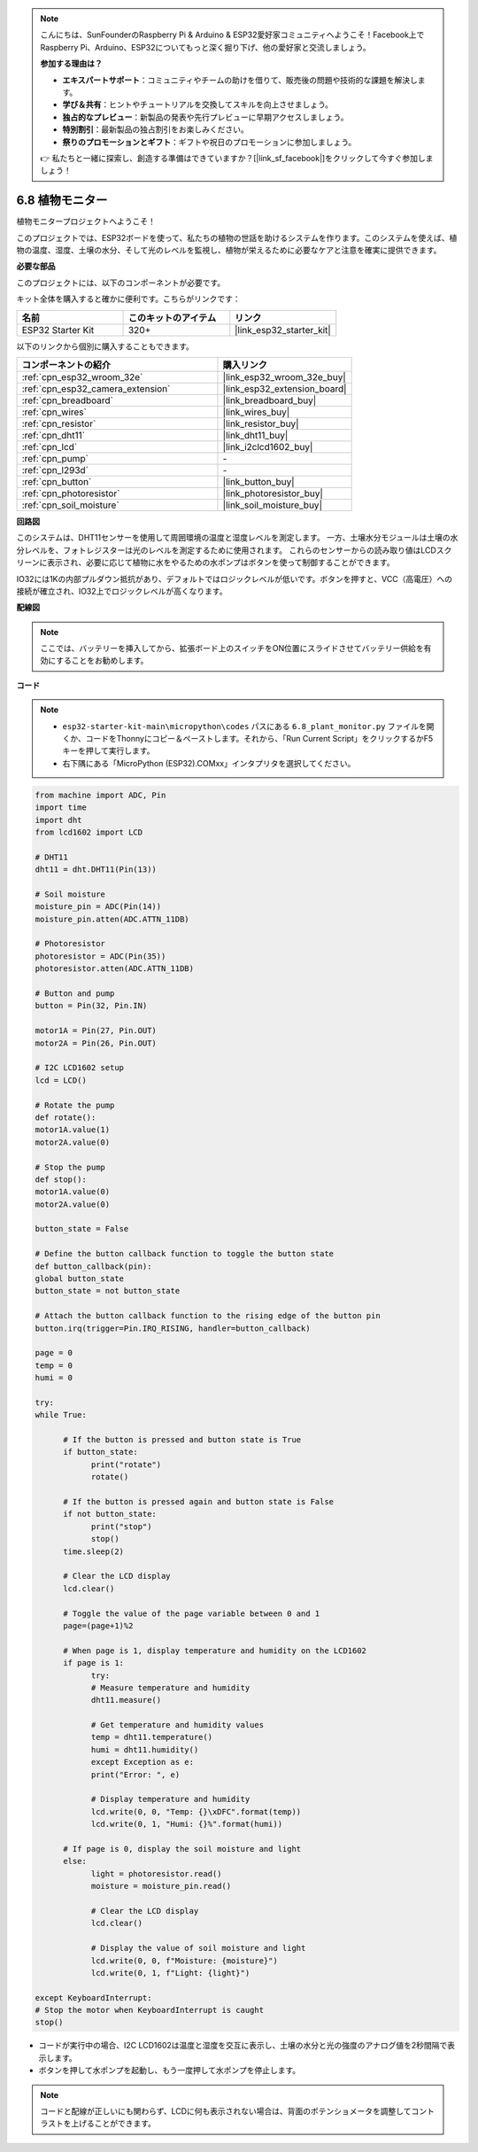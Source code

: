 .. note::

    こんにちは、SunFounderのRaspberry Pi & Arduino & ESP32愛好家コミュニティへようこそ！Facebook上でRaspberry Pi、Arduino、ESP32についてもっと深く掘り下げ、他の愛好家と交流しましょう。

    **参加する理由は？**

    - **エキスパートサポート**：コミュニティやチームの助けを借りて、販売後の問題や技術的な課題を解決します。
    - **学び＆共有**：ヒントやチュートリアルを交換してスキルを向上させましょう。
    - **独占的なプレビュー**：新製品の発表や先行プレビューに早期アクセスしましょう。
    - **特別割引**：最新製品の独占割引をお楽しみください。
    - **祭りのプロモーションとギフト**：ギフトや祝日のプロモーションに参加しましょう。

    👉 私たちと一緒に探索し、創造する準備はできていますか？[|link_sf_facebook|]をクリックして今すぐ参加しましょう！

.. _py_plant_monitor:

6.8 植物モニター
===============================

植物モニタープロジェクトへようこそ！

このプロジェクトでは、ESP32ボードを使って、私たちの植物の世話を助けるシステムを作ります。このシステムを使えば、植物の温度、湿度、土壌の水分、そして光のレベルを監視し、植物が栄えるために必要なケアと注意を確実に提供できます。

**必要な部品**

このプロジェクトには、以下のコンポーネントが必要です。

キット全体を購入すると確かに便利です。こちらがリンクです：

.. list-table::
    :widths: 20 20 20
    :header-rows: 1

    *   - 名前
        - このキットのアイテム
        - リンク
    *   - ESP32 Starter Kit
        - 320+
        - |link_esp32_starter_kit|

以下のリンクから個別に購入することもできます。

.. list-table::
    :widths: 30 20
    :header-rows: 1

    *   - コンポーネントの紹介
        - 購入リンク

    *   - :ref:`cpn_esp32_wroom_32e`
        - |link_esp32_wroom_32e_buy|
    *   - :ref:`cpn_esp32_camera_extension`
        - |link_esp32_extension_board|
    *   - :ref:`cpn_breadboard`
        - |link_breadboard_buy|
    *   - :ref:`cpn_wires`
        - |link_wires_buy|
    *   - :ref:`cpn_resistor`
        - |link_resistor_buy|
    *   - :ref:`cpn_dht11`
        - |link_dht11_buy|
    *   - :ref:`cpn_lcd`
        - |link_i2clcd1602_buy|
    *   - :ref:`cpn_pump`
        - \-
    *   - :ref:`cpn_l293d`
        - \-
    *   - :ref:`cpn_button`
        - |link_button_buy|
    *   - :ref:`cpn_photoresistor`
        - |link_photoresistor_buy|
    *   - :ref:`cpn_soil_moisture`
        - |link_soil_moisture_buy|

**回路図**

.. image:: ../../img/circuit/circuit_6.8_plant_monitor_l293d.png

このシステムは、DHT11センサーを使用して周囲環境の温度と湿度レベルを測定します。
一方、土壌水分モジュールは土壌の水分レベルを、フォトレジスターは光のレベルを測定するために使用されます。
これらのセンサーからの読み取り値はLCDスクリーンに表示され、必要に応じて植物に水をやるための水ポンプはボタンを使って制御することができます。

IO32には1Kの内部プルダウン抵抗があり、デフォルトではロジックレベルが低いです。ボタンを押すと、VCC（高電圧）への接続が確立され、IO32上でロジックレベルが高くなります。

**配線図**

.. note::

    ここでは、バッテリーを挿入してから、拡張ボード上のスイッチをON位置にスライドさせてバッテリー供給を有効にすることをお勧めします。

.. image:: ../../img/wiring/6.8_plant_monitor_l293d_bb.png
    :width: 800

**コード**

.. note::

    * ``esp32-starter-kit-main\micropython\codes`` パスにある ``6.8_plant_monitor.py`` ファイルを開くか、コードをThonnyにコピー＆ペーストします。それから、「Run Current Script」をクリックするかF5キーを押して実行します。
    * 右下隅にある「MicroPython (ESP32).COMxx」インタプリタを選択してください。

.. code-block:: python

      from machine import ADC, Pin
      import time
      import dht
      from lcd1602 import LCD

      # DHT11
      dht11 = dht.DHT11(Pin(13))

      # Soil moisture
      moisture_pin = ADC(Pin(14))
      moisture_pin.atten(ADC.ATTN_11DB)

      # Photoresistor
      photoresistor = ADC(Pin(35))
      photoresistor.atten(ADC.ATTN_11DB)

      # Button and pump
      button = Pin(32, Pin.IN)

      motor1A = Pin(27, Pin.OUT)
      motor2A = Pin(26, Pin.OUT)

      # I2C LCD1602 setup
      lcd = LCD()

      # Rotate the pump
      def rotate():
      motor1A.value(1)
      motor2A.value(0)

      # Stop the pump
      def stop():
      motor1A.value(0)
      motor2A.value(0)

      button_state = False

      # Define the button callback function to toggle the button state
      def button_callback(pin):
      global button_state
      button_state = not button_state

      # Attach the button callback function to the rising edge of the button pin
      button.irq(trigger=Pin.IRQ_RISING, handler=button_callback)

      page = 0
      temp = 0
      humi = 0
            
      try:
      while True:
            
            # If the button is pressed and button state is True
            if button_state:
                  print("rotate")
                  rotate()

            # If the button is pressed again and button state is False
            if not button_state:
                  print("stop")
                  stop()
            time.sleep(2)

            # Clear the LCD display
            lcd.clear()
            
            # Toggle the value of the page variable between 0 and 1
            page=(page+1)%2
            
            # When page is 1, display temperature and humidity on the LCD1602
            if page is 1:
                  try:
                  # Measure temperature and humidity
                  dht11.measure()

                  # Get temperature and humidity values
                  temp = dht11.temperature()
                  humi = dht11.humidity()
                  except Exception as e:
                  print("Error: ", e)         

                  # Display temperature and humidity
                  lcd.write(0, 0, "Temp: {}\xDFC".format(temp))
                  lcd.write(0, 1, "Humi: {}%".format(humi))

            # If page is 0, display the soil moisture and light
            else:
                  light = photoresistor.read()
                  moisture = moisture_pin.read()

                  # Clear the LCD display
                  lcd.clear()

                  # Display the value of soil moisture and light
                  lcd.write(0, 0, f"Moisture: {moisture}")
                  lcd.write(0, 1, f"Light: {light}")

      except KeyboardInterrupt:
      # Stop the motor when KeyboardInterrupt is caught
      stop()



* コードが実行中の場合、I2C LCD1602は温度と湿度を交互に表示し、土壌の水分と光の強度のアナログ値を2秒間隔で表示します。
* ボタンを押して水ポンプを起動し、もう一度押して水ポンプを停止します。

.. note:: 

    コードと配線が正しいにも関わらず、LCDに何も表示されない場合は、背面のポテンショメータを調整してコントラストを上げることができます。

